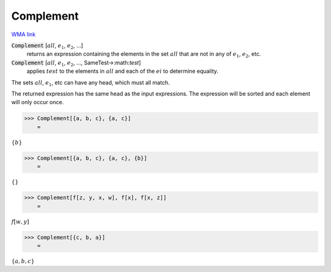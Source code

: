 Complement
==========

`WMA link <https://reference.wolfram.com/language/ref/Complement.html>`_


:code:`Complement` [:math:`all`, :math:`e_1`, :math:`e_2`, ...]
    returns an expression containing the elements in the set :math:`all`           that are not in any of :math:`e_1`, :math:`e_2`, etc.

:code:`Complement` [:math:`all`, :math:`e_1`, :math:`e_2`, ..., SameTest->:math:`test`]
    applies :math:`test` to the elements in :math:`all` and each of the :math:`ei` to           determine equality.





The sets :math:`all`, :math:`e_1`, etc can have any head, which must all match.

The returned expression has the same head as the input     expressions. The expression will be sorted and each element will     only occur once.

>>> Complement[{a, b, c}, {a, c}]
    =

:math:`\left\{b\right\}`


>>> Complement[{a, b, c}, {a, c}, {b}]
    =

:math:`\left\{\right\}`


>>> Complement[f[z, y, x, w], f[x], f[x, z]]
    =

:math:`f\left[w,y\right]`


>>> Complement[{c, b, a}]
    =

:math:`\left\{a,b,c\right\}`


